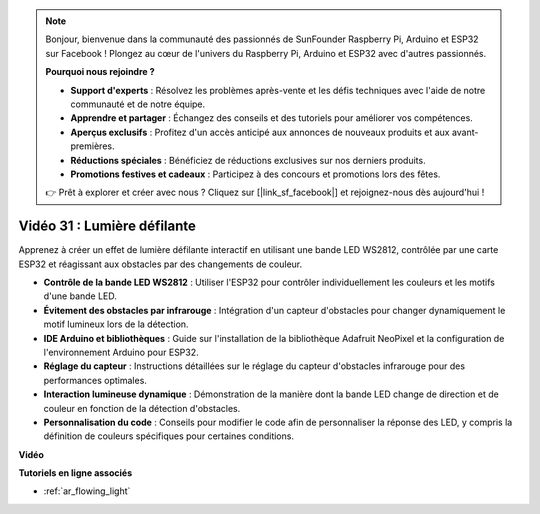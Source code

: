 .. note::

    Bonjour, bienvenue dans la communauté des passionnés de SunFounder Raspberry Pi, Arduino et ESP32 sur Facebook ! Plongez au cœur de l'univers du Raspberry Pi, Arduino et ESP32 avec d'autres passionnés.

    **Pourquoi nous rejoindre ?**

    - **Support d'experts** : Résolvez les problèmes après-vente et les défis techniques avec l'aide de notre communauté et de notre équipe.
    - **Apprendre et partager** : Échangez des conseils et des tutoriels pour améliorer vos compétences.
    - **Aperçus exclusifs** : Profitez d'un accès anticipé aux annonces de nouveaux produits et aux avant-premières.
    - **Réductions spéciales** : Bénéficiez de réductions exclusives sur nos derniers produits.
    - **Promotions festives et cadeaux** : Participez à des concours et promotions lors des fêtes.

    👉 Prêt à explorer et créer avec nous ? Cliquez sur [|link_sf_facebook|] et rejoignez-nous dès aujourd'hui !

Vidéo 31 : Lumière défilante
====================================================

Apprenez à créer un effet de lumière défilante interactif en utilisant une bande LED WS2812, contrôlée par une carte ESP32 et réagissant aux obstacles par des changements de couleur.

* **Contrôle de la bande LED WS2812** : Utiliser l'ESP32 pour contrôler individuellement les couleurs et les motifs d'une bande LED.
* **Évitement des obstacles par infrarouge** : Intégration d'un capteur d'obstacles pour changer dynamiquement le motif lumineux lors de la détection.
* **IDE Arduino et bibliothèques** : Guide sur l'installation de la bibliothèque Adafruit NeoPixel et la configuration de l'environnement Arduino pour ESP32.
* **Réglage du capteur** : Instructions détaillées sur le réglage du capteur d'obstacles infrarouge pour des performances optimales.
* **Interaction lumineuse dynamique** : Démonstration de la manière dont la bande LED change de direction et de couleur en fonction de la détection d'obstacles.
* **Personnalisation du code** : Conseils pour modifier le code afin de personnaliser la réponse des LED, y compris la définition de couleurs spécifiques pour certaines conditions.

**Vidéo**

.. raw:: html

    <iframe width="700" height="500" src="https://www.youtube.com/embed/VRzX0PUZbLM?si=ImFHwfyEhez4LR1i" title="YouTube video player" frameborder="0" allow="accelerometer; autoplay; clipboard-write; encrypted-media; gyroscope; picture-in-picture; web-share" allowfullscreen></iframe>

**Tutoriels en ligne associés**

* :ref:`ar_flowing_light`

